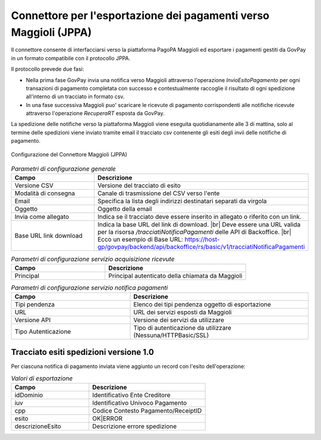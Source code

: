 .. _govpay_configurazione_connettori_jppa:

.. |br| raw:: html

     <br>

Connettore per l'esportazione dei pagamenti verso Maggioli (JPPA)
-----------------------------------------------------------------

Il connettore consente di interfacciarsi verso la piattaforma PagoPA Maggioli ed esportare i pagamenti gestiti da GovPay in un formato compatibile con il protocollo JPPA.

Il protocollo prevede due fasi: 

- Nella prima fase GovPay invia una notifica verso Maggioli attraverso l'operazione *InvioEsitoPagamento* per ogni transazioni di pagamento completata con successo e contestualmente raccoglie il risultato di ogni spedizione all'interno di un tracciato in formato csv.
- In una fase successiva Maggioli puo' scaricare le ricevute di pagamento corrispondenti alle notifiche ricevute attraverso l'operazione *RecuperaRT* esposta da GovPay.

La spedizione delle notifiche verso la piattaforma Maggioli viene eseguita quotidianamente alle 3 di mattina, solo al termine delle spedizioni viene inviato tramite email il tracciato csv contenente gli esiti degli invii delle notifiche di pagamento.

.. figure:: ../../_images/48ConnettoreMaggioliJPPA.png
   :align: center
   :name: 48ConnettoreMaggioliJPPA

   Configurazione del Connettore Maggioli (JPPA)

.. csv-table:: *Parametri di configurazione generale*
   :header: "Campo", "Descrizione"
   :widths: 40,60

   "Versione CSV", "Versione del tracciato di esito"
   "Modalità di consegna", "Canale di trasmissione del CSV verso l'ente"
   "Email", "Specifica la lista degli indirizzi destinatari separati da virgola"
   "Oggetto", "Oggetto della email"
   "Invia come allegato", "Indica se il tracciato deve essere inserito in allegato o riferito con un link."
   "Base URL link download", "Indica la base URL del link di download. |br| Deve essere una URL valida per la risorsa */tracciatiNotificaPagamenti* delle API di Backoffice. |br| Ecco un esempio di Base URL: https://host-gp/govpay/backend/api/backoffice/rs/basic/v1/tracciatiNotificaPagamenti"



.. csv-table:: *Parametri di configurazione servizio acquisizione ricevute*
   :header: "Campo", "Descrizione"
   :widths: 40,60

   "Principal", "Principal autenticato della chiamata da Maggioli"
   
.. csv-table:: *Parametri di configurazione servizio notifica pagamenti*
   :header: "Campo", "Descrizione"
   :widths: 40,60

   "Tipi pendenza", "Elenco dei tipi pendenza oggetto di esportazione"   
   "URL", "URL dei servizi esposti da Maggioli"
   "Versione API", "Versione dei servizi da utilizzare"
   "Tipo Autenticazione", "Tipo di autenticazione da utilizzare (Nessuna/HTTPBasic/SSL)"


Tracciato esiti spedizioni versione 1.0
~~~~~~~~~~~~

Per ciascuna notifica di pagamento inviata viene aggiunto un record con l'esito dell'operazione:
 
.. csv-table:: *Valori di esportazione*
   :header: "Campo", "Descrizione"
   :widths: 40,60
    
   "idDominio","Identificativo Ente Creditore"
   "iuv","Identificativo Univoco Pagamento"
   "cpp","Codice Contesto Pagamento/ReceiptID"
   "esito","OK|ERROR"
   "descrizioneEsito", "Descrizione errore spedizione"

